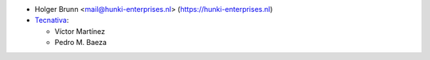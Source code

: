 * Holger Brunn <mail@hunki-enterprises.nl> (https://hunki-enterprises.nl)
* `Tecnativa <https://www.tecnativa.com>`_:

  * Víctor Martínez
  * Pedro M. Baeza
